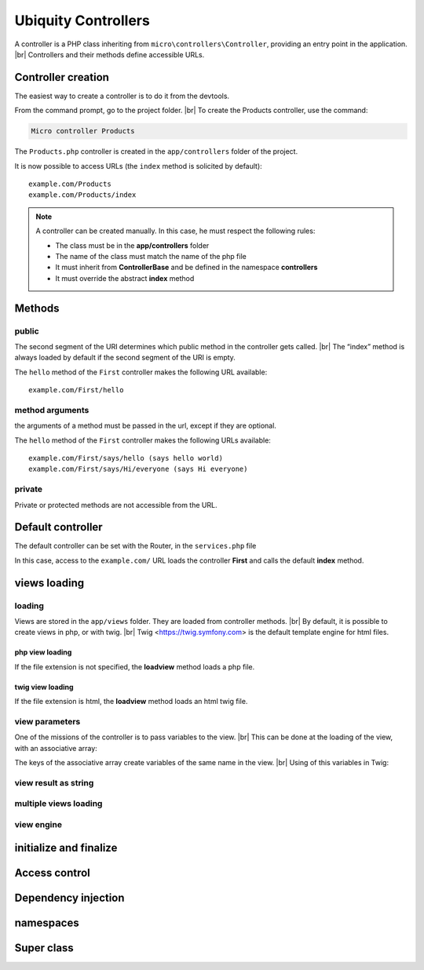Ubiquity Controllers
====================
.. |br| raw:: html

   <br />
A controller is a PHP class inheriting from ``micro\controllers\Controller``, providing an entry point in the application. |br| 
Controllers and their methods define accessible URLs.

Controller creation
-------------------
The easiest way to create a controller is to do it from the devtools.

From the command prompt, go to the project folder. |br| 
To create the Products controller, use the command:

.. code-block:: bash
   
   Micro controller Products

The ``Products.php`` controller is created in the ``app/controllers`` folder of the project.

.. code-block:: php
   :linenos:
   :caption: app/controllers/Products.php
   
   namespace controllers;
    /**
    * Controller Products
    **/
   class Products extends ControllerBase{
   
   	public function index(){}
   
   }
It is now possible to access URLs (the ``index`` method is solicited by default):
::
    example.com/Products
    example.com/Products/index

.. note:: A controller can be created manually. In this case, he must respect the following rules:
          
          * The class must be in the **app/controllers** folder
          * The name of the class must match the name of the php file
          * It must inherit from **ControllerBase** and be defined in the namespace **controllers**
          * It must override the abstract **index** method

Methods
-------
public
^^^^^^
The second segment of the URI determines which public method in the controller gets called. |br| 
The “index” method is always loaded by default if the second segment of the URI is empty.

.. code-block:: php
   :linenos:
   :caption: app/controllers/First.php
   
   namespace controllers;
   class First extends ControllerBase{
   
   	public function hello(){
   		echo "Hello world!";
   	}
   
   }

The ``hello`` method of the ``First`` controller makes the following URL available:
::
    example.com/First/hello

method arguments
^^^^^^^^^^^^^^^^
the arguments of a method must be passed in the url, except if they are optional.

.. code-block:: php
   :caption: app/controllers/First.php
   
   namespace controllers;
   class First extends ControllerBase{
   
   	public function says($what,$who="world"){
   		echo $what." ".$who;
   	}
   
   }
The ``hello`` method of the ``First`` controller makes the following URLs available:
::
    example.com/First/says/hello (says hello world)
    example.com/First/says/Hi/everyone (says Hi everyone)
private
^^^^^^^
Private or protected methods are not accessible from the URL.

Default controller
------------------
The default controller can be set with the Router, in the ``services.php`` file

.. code-block:: php
   :caption: app/config/services.php
   
   Router::start();
   Router::addRoute("_default", "controllers\First");

In this case, access to the ``example.com/`` URL loads the controller **First** and calls the default **index** method.

views loading
-------------
loading
^^^^^^^
Views are stored in the ``app/views`` folder. They are loaded from controller methods. |br| 
By default, it is possible to create views in php, or with twig. |br|
Twig <https://twig.symfony.com> is the default template engine for html files.

php view loading
~~~~~~~~~~~~~~~~
If the file extension is not specified, the **loadview** method loads a php file.

.. code-block:: php
   :caption: app/controllers/First.php
   
   namespace controllers;
   class First extends ControllerBase{
   	public function displayPHP(){
   		//loads the view app/views/index.php
   		$this->loadview("index");
   	}
   }

twig view loading
~~~~~~~~~~~~~~~~
If the file extension is html, the **loadview** method loads an html twig file.

.. code-block:: php
   :caption: app/controllers/First.php
   
   namespace controllers;
   class First extends ControllerBase{
   	public function displayTwig(){
   		//loads the view app/views/index.html
   		$this->loadview("index.html");
   	}
   }

view parameters
^^^^^^^^^^^^^^^
One of the missions of the controller is to pass variables to the view. |br| 
This can be done at the loading of the view, with an associative array:

.. code-block:: php
   :caption: app/controllers/First.php
   
   class First extends ControllerBase{
   	public function displayTwigWithVar($name){
   		$message="hello";
   		//loads the view app/views/index.html
   		$this->loadview("index.html",["recipient"=>$name,"message"=>$message]);
   	}
   }

The keys of the associative array create variables of the same name in the view. |br| 
Using of this variables in Twig:

.. code-block:: html
   :caption: app/views/index.html
   
   <h1>{{message}} {{recipient}}</h1>


view result as string
^^^^^^^^^^^^^^^^^^^^^


multiple views loading
^^^^^^^^^^^^^^^^^^^^^^


view engine
^^^^^^^^^^^


initialize and finalize
-----------------------

Access control
--------------

Dependency injection
--------------------

namespaces
----------

Super class
-----------
